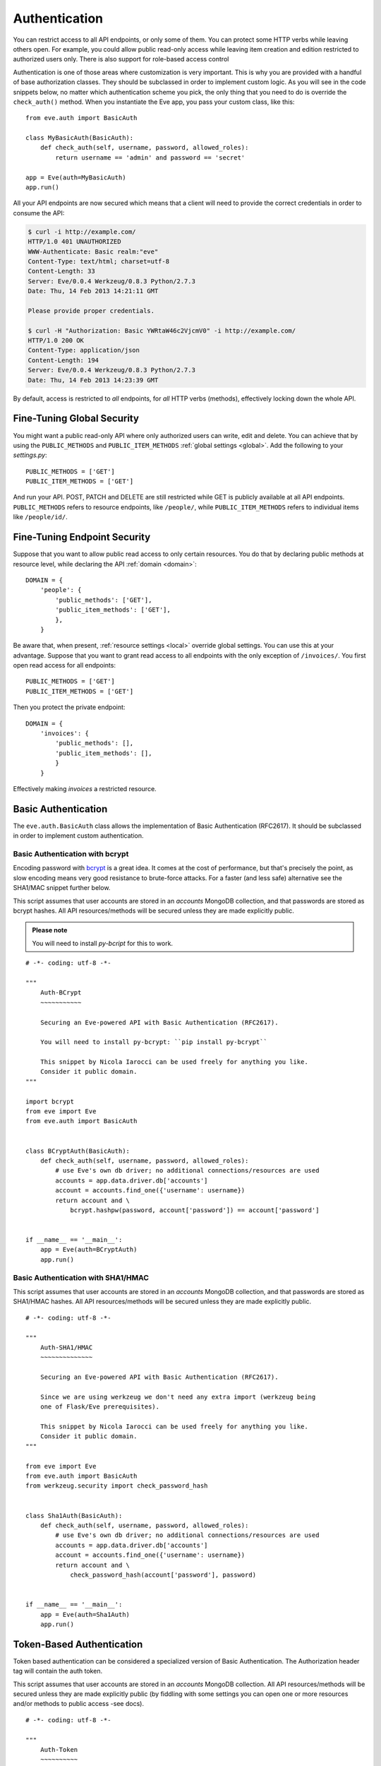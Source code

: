 .. _auth:

Authentication
==============
You can restrict access to all API endpoints, or only some of them. You can
protect some HTTP verbs while leaving others open. For example, you could allow
public read-only access while leaving item creation and edition restricted to
authorized users only. There is also support for role-based access control

Authentication is one of those areas where customization is very important.
This is why you are provided with a handful of base authorization classes. They
should be subclassed in order to implement custom logic. As you will see in the
code snippets below, no matter which authentication scheme you pick, the only
thing that you need to do is override the ``check_auth()`` method. When you
instantiate the Eve app, you pass your custom class, like this:

::

    from eve.auth import BasicAuth

    class MyBasicAuth(BasicAuth):
        def check_auth(self, username, password, allowed_roles):
            return username == 'admin' and password == 'secret'

    app = Eve(auth=MyBasicAuth)
    app.run()

All your API endpoints are now secured which means that a client will need
to provide the correct credentials in order to consume the API:

.. code-block:: console

    $ curl -i http://example.com/
    HTTP/1.0 401 UNAUTHORIZED
    WWW-Authenticate: Basic realm:"eve"
    Content-Type: text/html; charset=utf-8
    Content-Length: 33
    Server: Eve/0.0.4 Werkzeug/0.8.3 Python/2.7.3
    Date: Thu, 14 Feb 2013 14:21:11 GMT

    Please provide proper credentials.

    $ curl -H "Authorization: Basic YWRtaW46c2VjcmV0" -i http://example.com/
    HTTP/1.0 200 OK
    Content-Type: application/json
    Content-Length: 194
    Server: Eve/0.0.4 Werkzeug/0.8.3 Python/2.7.3
    Date: Thu, 14 Feb 2013 14:23:39 GMT

By default, access is restricted to *all* endpoints, for *all* HTTP verbs
(methods), effectively locking down the whole API.

Fine-Tuning Global Security 
---------------------------
You might want a public read-only API where only authorized users can write,
edit and delete. You can achieve that by using the ``PUBLIC_METHODS`` and
``PUBLIC_ITEM_METHODS`` :ref:`global settings <global>`. Add the following to
your `settings.py`:

::

    PUBLIC_METHODS = ['GET'] 
    PUBLIC_ITEM_METHODS = ['GET']

And run your API. POST, PATCH and DELETE are still restricted while GET is
publicly available at all API endpoints. ``PUBLIC_METHODS`` refers to resource
endpoints, like ``/people/``, while ``PUBLIC_ITEM_METHODS`` refers to individual
items like ``/people/id/``.

Fine-Tuning Endpoint Security
-----------------------------
Suppose that you want to allow public read access to only certain resources.
You do that by declaring public methods at resource level, while declaring the
API :ref:`domain <domain>`:

::

    DOMAIN = {
        'people': {
            'public_methods': ['GET'],
            'public_item_methods': ['GET'],
            },
        }

Be aware that, when present, :ref:`resource settings <local>` override global
settings. You can use this at your advantage. Suppose that you want to grant
read access to all endpoints with the only exception of ``/invoices/``.  You
first open read access for all endpoints:

::

    PUBLIC_METHODS = ['GET'] 
    PUBLIC_ITEM_METHODS = ['GET']

Then you protect the private endpoint:

::

    DOMAIN = {
        'invoices': {
            'public_methods': [],
            'public_item_methods': [],
            }
        }

Effectively making `invoices` a restricted resource.

.. _basic:

Basic Authentication
--------------------
The ``eve.auth.BasicAuth`` class allows the implementation of Basic
Authentication (RFC2617). It should be subclassed in order to implement custom
authentication.

Basic Authentication with bcrypt
~~~~~~~~~~~~~~~~~~~~~~~~~~~~~~~~
Encoding password with bcrypt_ is a great idea. It comes at the cost of
performance, but that's precisely the point, as slow encoding means very good
resistance to brute-force attacks. For a faster (and less safe) alternative see
the SHA1/MAC snippet further below. 

This script assumes that user accounts are stored in an `accounts` MongoDB
collection, and that passwords are stored as bcrypt hashes. All API
resources/methods will be secured unless they are made explicitly public.


.. admonition:: Please note

    You will need to install `py-bcript` for this to work.

::


    # -*- coding: utf-8 -*-

    """
        Auth-BCrypt
        ~~~~~~~~~~~

        Securing an Eve-powered API with Basic Authentication (RFC2617).

        You will need to install py-bcrypt: ``pip install py-bcrypt``

        This snippet by Nicola Iarocci can be used freely for anything you like.
        Consider it public domain.
    """

    import bcrypt
    from eve import Eve
    from eve.auth import BasicAuth


    class BCryptAuth(BasicAuth):
        def check_auth(self, username, password, allowed_roles):
            # use Eve's own db driver; no additional connections/resources are used
            accounts = app.data.driver.db['accounts']
            account = accounts.find_one({'username': username})
            return account and \
                bcrypt.hashpw(password, account['password']) == account['password']


    if __name__ == '__main__':
        app = Eve(auth=BCryptAuth)
        app.run()

Basic Authentication with SHA1/HMAC
~~~~~~~~~~~~~~~~~~~~~~~~~~~~~~~~~~~
This script assumes that user accounts are stored in an `accounts` MongoDB
collection, and that passwords are stored as SHA1/HMAC hashes. All API
resources/methods will be secured unless they are made explicitly public.

::

    # -*- coding: utf-8 -*-

    """
        Auth-SHA1/HMAC
        ~~~~~~~~~~~~~~

        Securing an Eve-powered API with Basic Authentication (RFC2617).

        Since we are using werkzeug we don't need any extra import (werkzeug being
        one of Flask/Eve prerequisites).

        This snippet by Nicola Iarocci can be used freely for anything you like.
        Consider it public domain.
    """

    from eve import Eve
    from eve.auth import BasicAuth
    from werkzeug.security import check_password_hash


    class Sha1Auth(BasicAuth):
        def check_auth(self, username, password, allowed_roles):
            # use Eve's own db driver; no additional connections/resources are used
            accounts = app.data.driver.db['accounts']
            account = accounts.find_one({'username': username})
            return account and \
                check_password_hash(account['password'], password)


    if __name__ == '__main__':
        app = Eve(auth=Sha1Auth)
        app.run()

Token-Based Authentication
--------------------------
Token based authentication can be considered a specialized version of Basic
Authentication. The Authorization header tag will contain the auth token.

This script assumes that user accounts are stored in an `accounts` MongoDB
collection. All API resources/methods will be secured unless they are made
explicitly public (by fiddling with some settings you can open one or more
resources and/or methods to public access -see docs).

::

    # -*- coding: utf-8 -*-

    """
        Auth-Token
        ~~~~~~~~~~

        Securing an Eve-powered API with Token based Authentication.

        This snippet by Nicola Iarocci can be used freely for anything you like.
        Consider it public domain.
    """

    from eve import Eve
    from eve.auth import TokenAuth


    class TokenAuth(TokenAuth):
        def check_auth(self, token, allowed_roles):
            """For the purpose of this example the implementation is as simple as
            possible. A 'real' token should probably contain a hash of the
            username/password combo, which sould then validated against the account
            data stored on the DB.
            """
            # use Eve's own db driver; no additional connections/resources are used
            accounts = app.data.driver.db['accounts']
            return accounts.find_one({'token': token})


    if __name__ == '__main__':
        app = Eve(auth=TokenAuth)
        app.run()

HMAC Authentication
-------------------
The ``eve.auth.HMACAuth`` class allows for custom, Amazon S3-like, HMAC (Hash
Message Authentication Code) authentication, which is basically a very secure
custom authentication scheme built around the `Authorization` header.
  
How HMAC Authenticaton Works
~~~~~~~~~~~~~~~~~~~~~~~~~~~~
The server provides the client with a user id and a secret key through some
out-of-band technique (e.g., the service sends the client an e-mail
containing the user id and secret key). The client will use the supplied
secret key to sign all requests.

When the client wants to send a request he builds the complete request and
then using the secret key computes a hash over the complete message body (and
optionally some of the message headers if required) 

Next the client add the computed hash and his userid to the message in the
Authorization header:

::

    Authorization: johndoe:uCMfSzkjue+HSDygYB5aEg==

and sends it to the service. The service retrieves the userid from the
message header and searches the private key for that user in its own
database. Next he computes the hash over the message body (and selected
headers) using the key to generate its hash. If the hash the client sends
matches the hash the server computes the server knows the message was send by
the real client and was not altered in any way.  

Really the only tricky part is sharing a secret key with the user and keeping
that secure. That is why some services allow for generation of shared keys
with a limited life time so you can give the key to a third party to
temporarily work on your behalf. This is also the reason why the secret key
is generally provided through out-of-band channels (often a webpage or, as
said above, an email or plain old paper).

The ``eve.auth.HMACAuth``  class also support access roles. 

HMAC Example
~~~~~~~~~~~~
The snippet below can also be found in the `examples/security` folder of the
Eve `repository`_.

::

    from eve import Eve
    from eve.auth import HMACAuth
    from hashlib import sha1
    import hmac


    class HMACAuth(HMACAuth):
        def check_auth(self, userid, hmac_hash, headers, data, allowed_roles):
            # use Eve's own db driver; no additional connections/resources are used
            accounts = app.data.driver.db['accounts']
            user = accounts.find_one({'userid': userid})
            if user:
                secret_key = user['secret_key']
            # in this implementation we only hash request data, ignoring the
            # headers.
            return user and \
                hmac.new(secret_key, data, sha1).hexdigest() == hmac_hash


    if __name__ == '__main__':
        app = Eve(auth=HMACAuth)
        app.run()

Role Based Access Control
-------------------------
The code snippets above deliberately ignore the ``allowed_roles`` parameter.
You can use this parameter to restrict access to authenticated users who also
have been assigned specific roles. 

First you would use the new ``ALLOWED_ROLES`` and ``ALLOWED_ITEM_ROLES`` :ref:`global
settings <global>` (or the corresponding ``allowed_roles`` and ``allowed_item_roles``
:ref:`resource settings <local>`).

::

    ALLOWED_ROLES = ['admin']

Then your subclass would implement the authorization logic by making good use
of the aforementioned ``allowed_roles`` parameter. 

The snippet below assumes that user accounts are stored in an `accounts`
MongoDB collection, that passwords are stored as SHA1/HMAC hashes and that user
roles are stored in a 'roles' array. All API resources/methods will be secured
unless they are made explicitly public.

::

    # -*- coding: utf-8 -*-

    """
        Auth-SHA1/HMAC-Roles
        ~~~~~~~~~~~~~~~~~~~~

        Securing an Eve-powered API with Basic Authentication (RFC2617) and user
        roles.

        Since we are using werkzeug we don't need any extra import (werkzeug being
        one of Flask/Eve prerequisites).

        This snippet by Nicola Iarocci can be used freely for anything you like.
        Consider it public domain.
    """

    from eve import Eve
    from eve.auth import BasicAuth
    from werkzeug.security import check_password_hash


    class RolesAuth(BasicAuth):
        def check_auth(self, username, password, allowed_roles):
            # use Eve's own db driver; no additional connections/resources are used
            accounts = app.data.driver.db['accounts']
            lookup = {'username': username}
            if allowed_roles:
                # only retrieve a user if his roles match ``allowed_roles``
                lookup['roles'] = {'$in': allowed_roles}
            account = accounts.find_one(lookup)
            return account and check_password_hash(account['password'], password)


    if __name__ == '__main__':
        app = Eve(auth=RolesAuth)
        app.run()
  
.. admonition:: Please note

    The snippets in this page can also be found in the `examples/security`
    folder of the Eve `repository`_.

.. _`repository`: https://github.com/nicolaiarocci/eve
.. _bcrypt: http://en.wikipedia.org/wiki/Bcrypt
